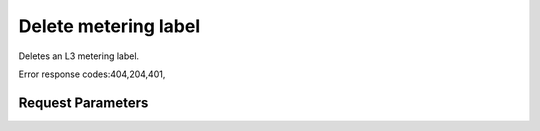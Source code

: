 
Delete metering label
=====================

.. rest_method::  DELETE /v2.0/metering/metering-labels/{metering-label-id}

Deletes an L3 metering label.

Error response codes:404,204,401,


Request Parameters
------------------

.. rest_parameters:: parameters.yaml










